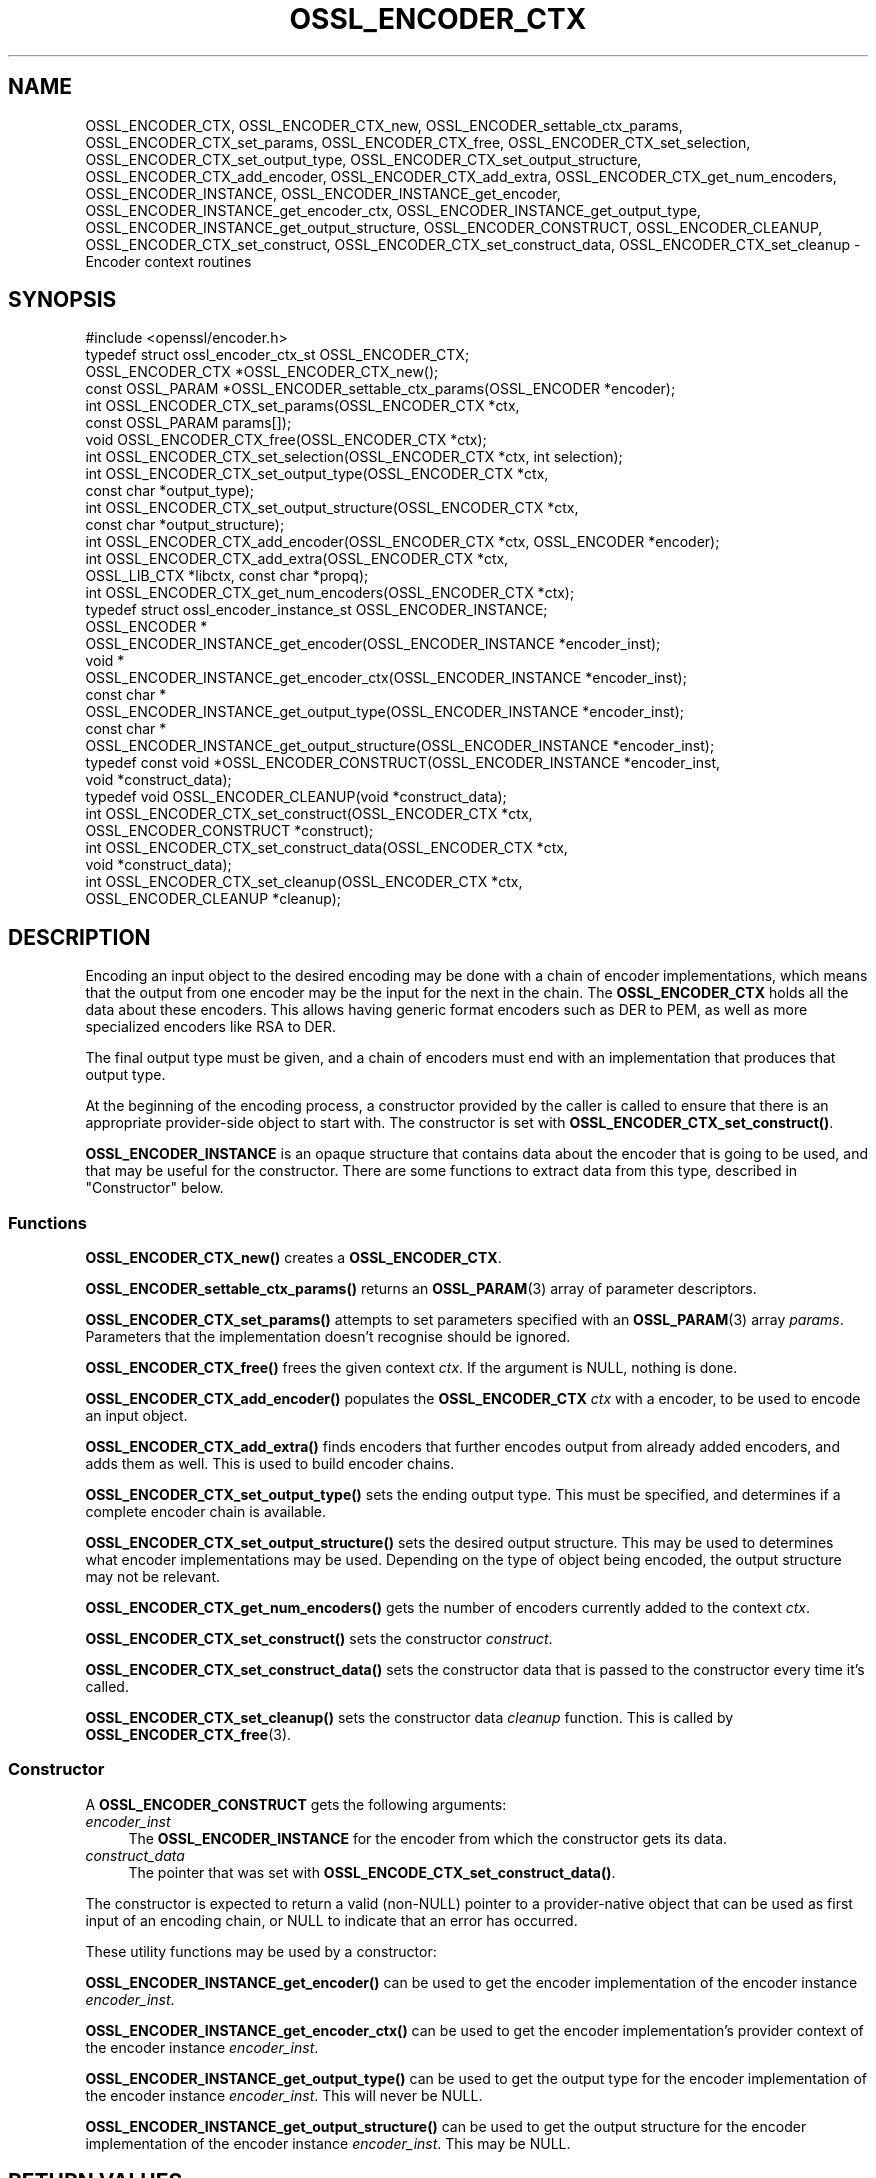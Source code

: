 .\" -*- mode: troff; coding: utf-8 -*-
.\" Automatically generated by Pod::Man 5.0102 (Pod::Simple 3.45)
.\"
.\" Standard preamble:
.\" ========================================================================
.de Sp \" Vertical space (when we can't use .PP)
.if t .sp .5v
.if n .sp
..
.de Vb \" Begin verbatim text
.ft CW
.nf
.ne \\$1
..
.de Ve \" End verbatim text
.ft R
.fi
..
.\" \*(C` and \*(C' are quotes in nroff, nothing in troff, for use with C<>.
.ie n \{\
.    ds C` ""
.    ds C' ""
'br\}
.el\{\
.    ds C`
.    ds C'
'br\}
.\"
.\" Escape single quotes in literal strings from groff's Unicode transform.
.ie \n(.g .ds Aq \(aq
.el       .ds Aq '
.\"
.\" If the F register is >0, we'll generate index entries on stderr for
.\" titles (.TH), headers (.SH), subsections (.SS), items (.Ip), and index
.\" entries marked with X<> in POD.  Of course, you'll have to process the
.\" output yourself in some meaningful fashion.
.\"
.\" Avoid warning from groff about undefined register 'F'.
.de IX
..
.nr rF 0
.if \n(.g .if rF .nr rF 1
.if (\n(rF:(\n(.g==0)) \{\
.    if \nF \{\
.        de IX
.        tm Index:\\$1\t\\n%\t"\\$2"
..
.        if !\nF==2 \{\
.            nr % 0
.            nr F 2
.        \}
.    \}
.\}
.rr rF
.\" ========================================================================
.\"
.IX Title "OSSL_ENCODER_CTX 3ossl"
.TH OSSL_ENCODER_CTX 3ossl 2025-09-30 3.5.4 OpenSSL
.\" For nroff, turn off justification.  Always turn off hyphenation; it makes
.\" way too many mistakes in technical documents.
.if n .ad l
.nh
.SH NAME
OSSL_ENCODER_CTX,
OSSL_ENCODER_CTX_new,
OSSL_ENCODER_settable_ctx_params,
OSSL_ENCODER_CTX_set_params,
OSSL_ENCODER_CTX_free,
OSSL_ENCODER_CTX_set_selection,
OSSL_ENCODER_CTX_set_output_type,
OSSL_ENCODER_CTX_set_output_structure,
OSSL_ENCODER_CTX_add_encoder,
OSSL_ENCODER_CTX_add_extra,
OSSL_ENCODER_CTX_get_num_encoders,
OSSL_ENCODER_INSTANCE,
OSSL_ENCODER_INSTANCE_get_encoder,
OSSL_ENCODER_INSTANCE_get_encoder_ctx,
OSSL_ENCODER_INSTANCE_get_output_type,
OSSL_ENCODER_INSTANCE_get_output_structure,
OSSL_ENCODER_CONSTRUCT,
OSSL_ENCODER_CLEANUP,
OSSL_ENCODER_CTX_set_construct,
OSSL_ENCODER_CTX_set_construct_data,
OSSL_ENCODER_CTX_set_cleanup
\&\- Encoder context routines
.SH SYNOPSIS
.IX Header "SYNOPSIS"
.Vb 1
\& #include <openssl/encoder.h>
\&
\& typedef struct ossl_encoder_ctx_st OSSL_ENCODER_CTX;
\&
\& OSSL_ENCODER_CTX *OSSL_ENCODER_CTX_new();
\& const OSSL_PARAM *OSSL_ENCODER_settable_ctx_params(OSSL_ENCODER *encoder);
\& int OSSL_ENCODER_CTX_set_params(OSSL_ENCODER_CTX *ctx,
\&                                 const OSSL_PARAM params[]);
\& void OSSL_ENCODER_CTX_free(OSSL_ENCODER_CTX *ctx);
\&
\& int OSSL_ENCODER_CTX_set_selection(OSSL_ENCODER_CTX *ctx, int selection);
\& int OSSL_ENCODER_CTX_set_output_type(OSSL_ENCODER_CTX *ctx,
\&                                      const char *output_type);
\& int OSSL_ENCODER_CTX_set_output_structure(OSSL_ENCODER_CTX *ctx,
\&                                           const char *output_structure);
\&
\& int OSSL_ENCODER_CTX_add_encoder(OSSL_ENCODER_CTX *ctx, OSSL_ENCODER *encoder);
\& int OSSL_ENCODER_CTX_add_extra(OSSL_ENCODER_CTX *ctx,
\&                                OSSL_LIB_CTX *libctx, const char *propq);
\& int OSSL_ENCODER_CTX_get_num_encoders(OSSL_ENCODER_CTX *ctx);
\&
\& typedef struct ossl_encoder_instance_st OSSL_ENCODER_INSTANCE;
\& OSSL_ENCODER *
\& OSSL_ENCODER_INSTANCE_get_encoder(OSSL_ENCODER_INSTANCE *encoder_inst);
\& void *
\& OSSL_ENCODER_INSTANCE_get_encoder_ctx(OSSL_ENCODER_INSTANCE *encoder_inst);
\& const char *
\& OSSL_ENCODER_INSTANCE_get_output_type(OSSL_ENCODER_INSTANCE *encoder_inst);
\& const char *
\& OSSL_ENCODER_INSTANCE_get_output_structure(OSSL_ENCODER_INSTANCE *encoder_inst);
\&
\& typedef const void *OSSL_ENCODER_CONSTRUCT(OSSL_ENCODER_INSTANCE *encoder_inst,
\&                                            void *construct_data);
\& typedef void OSSL_ENCODER_CLEANUP(void *construct_data);
\&
\& int OSSL_ENCODER_CTX_set_construct(OSSL_ENCODER_CTX *ctx,
\&                                    OSSL_ENCODER_CONSTRUCT *construct);
\& int OSSL_ENCODER_CTX_set_construct_data(OSSL_ENCODER_CTX *ctx,
\&                                         void *construct_data);
\& int OSSL_ENCODER_CTX_set_cleanup(OSSL_ENCODER_CTX *ctx,
\&                                  OSSL_ENCODER_CLEANUP *cleanup);
.Ve
.SH DESCRIPTION
.IX Header "DESCRIPTION"
Encoding an input object to the desired encoding may be done with a chain of
encoder implementations, which means that the output from one encoder may be
the input for the next in the chain.  The \fBOSSL_ENCODER_CTX\fR holds all the
data about these encoders.  This allows having generic format encoders such
as DER to PEM, as well as more specialized encoders like RSA to DER.
.PP
The final output type must be given, and a chain of encoders must end with
an implementation that produces that output type.
.PP
At the beginning of the encoding process, a constructor provided by the
caller is called to ensure that there is an appropriate provider-side object
to start with.
The constructor is set with \fBOSSL_ENCODER_CTX_set_construct()\fR.
.PP
\&\fBOSSL_ENCODER_INSTANCE\fR is an opaque structure that contains data about the
encoder that is going to be used, and that may be useful for the
constructor.  There are some functions to extract data from this type,
described in "Constructor" below.
.SS Functions
.IX Subsection "Functions"
\&\fBOSSL_ENCODER_CTX_new()\fR creates a \fBOSSL_ENCODER_CTX\fR.
.PP
\&\fBOSSL_ENCODER_settable_ctx_params()\fR returns an \fBOSSL_PARAM\fR\|(3)
array of parameter descriptors.
.PP
\&\fBOSSL_ENCODER_CTX_set_params()\fR attempts to set parameters specified
with an \fBOSSL_PARAM\fR\|(3) array \fIparams\fR.  Parameters that the
implementation doesn't recognise should be ignored.
.PP
\&\fBOSSL_ENCODER_CTX_free()\fR frees the given context \fIctx\fR.
If the argument is NULL, nothing is done.
.PP
\&\fBOSSL_ENCODER_CTX_add_encoder()\fR populates the \fBOSSL_ENCODER_CTX\fR
\&\fIctx\fR with a encoder, to be used to encode an input object.
.PP
\&\fBOSSL_ENCODER_CTX_add_extra()\fR finds encoders that further encodes output
from already added encoders, and adds them as well.  This is used to build
encoder chains.
.PP
\&\fBOSSL_ENCODER_CTX_set_output_type()\fR sets the ending output type.  This must
be specified, and determines if a complete encoder chain is available.
.PP
\&\fBOSSL_ENCODER_CTX_set_output_structure()\fR sets the desired output structure.
This may be used to determines what encoder implementations may be used.
Depending on the type of object being encoded, the output structure may
not be relevant.
.PP
\&\fBOSSL_ENCODER_CTX_get_num_encoders()\fR gets the number of encoders currently
added to the context \fIctx\fR.
.PP
\&\fBOSSL_ENCODER_CTX_set_construct()\fR sets the constructor \fIconstruct\fR.
.PP
\&\fBOSSL_ENCODER_CTX_set_construct_data()\fR sets the constructor data that is
passed to the constructor every time it's called.
.PP
\&\fBOSSL_ENCODER_CTX_set_cleanup()\fR sets the constructor data \fIcleanup\fR
function.  This is called by \fBOSSL_ENCODER_CTX_free\fR\|(3).
.SS Constructor
.IX Subsection "Constructor"
A \fBOSSL_ENCODER_CONSTRUCT\fR gets the following arguments:
.IP \fIencoder_inst\fR 4
.IX Item "encoder_inst"
The \fBOSSL_ENCODER_INSTANCE\fR for the encoder from which the constructor gets
its data.
.IP \fIconstruct_data\fR 4
.IX Item "construct_data"
The pointer that was set with \fBOSSL_ENCODE_CTX_set_construct_data()\fR.
.PP
The constructor is expected to return a valid (non-NULL) pointer to a
provider-native object that can be used as first input of an encoding chain,
or NULL to indicate that an error has occurred.
.PP
These utility functions may be used by a constructor:
.PP
\&\fBOSSL_ENCODER_INSTANCE_get_encoder()\fR can be used to get the encoder
implementation of the encoder instance \fIencoder_inst\fR.
.PP
\&\fBOSSL_ENCODER_INSTANCE_get_encoder_ctx()\fR can be used to get the encoder
implementation's provider context of the encoder instance \fIencoder_inst\fR.
.PP
\&\fBOSSL_ENCODER_INSTANCE_get_output_type()\fR can be used to get the output type
for the encoder implementation of the encoder instance \fIencoder_inst\fR.
This will never be NULL.
.PP
\&\fBOSSL_ENCODER_INSTANCE_get_output_structure()\fR can be used to get the output
structure for the encoder implementation of the encoder instance
\&\fIencoder_inst\fR.
This may be NULL.
.SH "RETURN VALUES"
.IX Header "RETURN VALUES"
\&\fBOSSL_ENCODER_CTX_new()\fR returns a pointer to a \fBOSSL_ENCODER_CTX\fR, or NULL
if the context structure couldn't be allocated.
.PP
\&\fBOSSL_ENCODER_settable_ctx_params()\fR returns an \fBOSSL_PARAM\fR\|(3) array, or
NULL if none is available.
.PP
\&\fBOSSL_ENCODER_CTX_set_params()\fR returns 1 if all recognised parameters were
valid, or 0 if one of them was invalid or caused some other failure in the
implementation.
.PP
\&\fBOSSL_ENCODER_CTX_add_encoder()\fR, \fBOSSL_ENCODER_CTX_add_extra()\fR,
\&\fBOSSL_ENCODER_CTX_set_construct()\fR, \fBOSSL_ENCODER_CTX_set_construct_data()\fR and
\&\fBOSSL_ENCODER_CTX_set_cleanup()\fR return 1 on success, or 0 on failure.
.PP
\&\fBOSSL_ENCODER_CTX_get_num_encoders()\fR returns the current number of encoders.
It returns 0 if \fIctx\fR is NULL.
.PP
\&\fBOSSL_ENCODER_INSTANCE_get_encoder()\fR returns an \fBOSSL_ENCODER\fR pointer on
success, or NULL on failure.
.PP
\&\fBOSSL_ENCODER_INSTANCE_get_encoder_ctx()\fR returns a provider context pointer on
success, or NULL on failure.
.PP
\&\fBOSSL_ENCODER_INSTANCE_get_output_type()\fR returns a string with the name of the
input type, if relevant.  NULL is a valid returned value.
.PP
\&\fBOSSL_ENCODER_INSTANCE_get_output_type()\fR returns a string with the name of the
output type.
.PP
\&\fBOSSL_ENCODER_INSTANCE_get_output_structure()\fR returns a string with the name
of the output structure.
.SH "SEE ALSO"
.IX Header "SEE ALSO"
\&\fBprovider\fR\|(7), \fBOSSL_ENCODER\fR\|(3)
.SH HISTORY
.IX Header "HISTORY"
The functions described here were added in OpenSSL 3.0.
.SH COPYRIGHT
.IX Header "COPYRIGHT"
Copyright 2019\-2024 The OpenSSL Project Authors. All Rights Reserved.
.PP
Licensed under the Apache License 2.0 (the "License").  You may not use
this file except in compliance with the License.  You can obtain a copy
in the file LICENSE in the source distribution or at
<https://www.openssl.org/source/license.html>.
